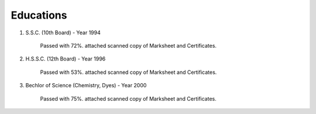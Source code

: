 
Educations
========================



#. S.S.C. (10th Board) - Year 1994

    Passed with 72%. attached scanned copy of Marksheet and Certificates.


    .. image:: images/edu/SSC-Cert.jpg


    .. image:: images/edu/SSC-Marksheet.jpg




#. H.S.S.C. (12th Board) - Year 1996

    Passed with 53%. attached scanned copy of Marksheet and Certificates.


    .. image:: images/edu/HSC-Cert.jpg


    .. image:: images/edu/HSC-Marksheet.jpg





#. Bechlor of Science (Chemistry, Dyes) - Year 2000

    Passed with 75%. attached scanned copy of Marksheet and Certificates.


+------------------------+---------------------------------------------+
| First Year Marksheet   |.. image:: images/edu/PTSCS-FY-Marksheet.jpg |                                    |
+------------------------+---------------------------------------------+
| Second Year Marksheet  |.. image:: images/edu/PTSCS-SY-Marksheet.jpg |                                    |
+------------------------+---------------------------------------------+
| Third Year Marksheet   |.. image:: images/edu/PTSCS-TY-Marksheet.jpg |                                    |
+------------------------+---------------------------------------------+
| Final Year Certificate |.. image:: images/edu/PTSCS-Certificate.jpg  |                                    |
+------------------------+---------------------------------------------+


